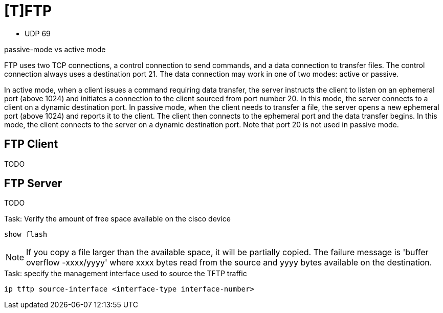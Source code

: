 = [T]FTP


- UDP 69

passive-mode vs active mode

FTP uses two TCP connections, a control connection to send commands, and a
data connection to transfer files. The control connection always uses a
destination port 21. The data connection may work in one of two modes: active
or passive.

In active mode, when a client issues a command requiring data transfer, the
server instructs the client to listen on an ephemeral port (above 1024) and
initiates a connection to the client sourced from port number 20. In this mode,
the server connects to a client on a dynamic destination port. In passive mode,
when the client needs to transfer a file, the server opens a new ephemeral port
(above 1024) and reports it to the client. The client then connects to the
ephemeral port and the data transfer begins. In this mode, the client connects
to the server on a dynamic destination port. Note that port 20 is not used in
passive mode.

== FTP Client

TODO

== FTP Server

TODO


.Task: Verify the amount of free space available on the cisco device
----
show flash
----


NOTE: If you copy a file larger than the available space,
it will be partially copied. The failure message is 'buffer overflow -xxxx/yyyy'
where xxxx bytes read from the source and yyyy bytes available on the destination.

.Task: specify the management interface used to source the TFTP traffic
----
ip tftp source-interface <interface-type interface-number>
----


